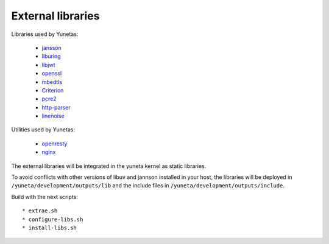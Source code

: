 External libraries
==================

Libraries used by Yunetas:

    - `jansson <https://github.com/artgins/jansson-artgins>`_
    - `liburing <https://github.com/axboe/liburing>`_
    - `libjwt <https://github.com/benmcollins/libjwt>`_
    - `openssl <https://github.com/openssl/openssl>`_
    - `mbedtls <https://github.com/Mbed-TLS/mbedtls>`_
    - `Criterion <https://github.com/Snaipe/Criterion>`_
    - `pcre2 <https://github.com/PCRE2Project/pcre2>`_
    - `http-parser <https://github.com/nodejs/http-parser>`_
    - `linenoise <https://github.com/antirez/linenoise>`_

Utilities used by Yunetas:

    - `openresty <https://github.com/openresty/openresty>`_
    - `nginx <https://github.com/nginx>`_

The external libraries will be integrated in the yuneta kernel as static libraries.

To avoid conflicts with other versions of libuv and jannson installed in your host,
the libraries will be deployed in ``/yuneta/development/outputs/lib``
and the include files in ``/yuneta/development/outputs/include``.

Build with the next scripts::

    * extrae.sh
    * configure-libs.sh
    * install-libs.sh
